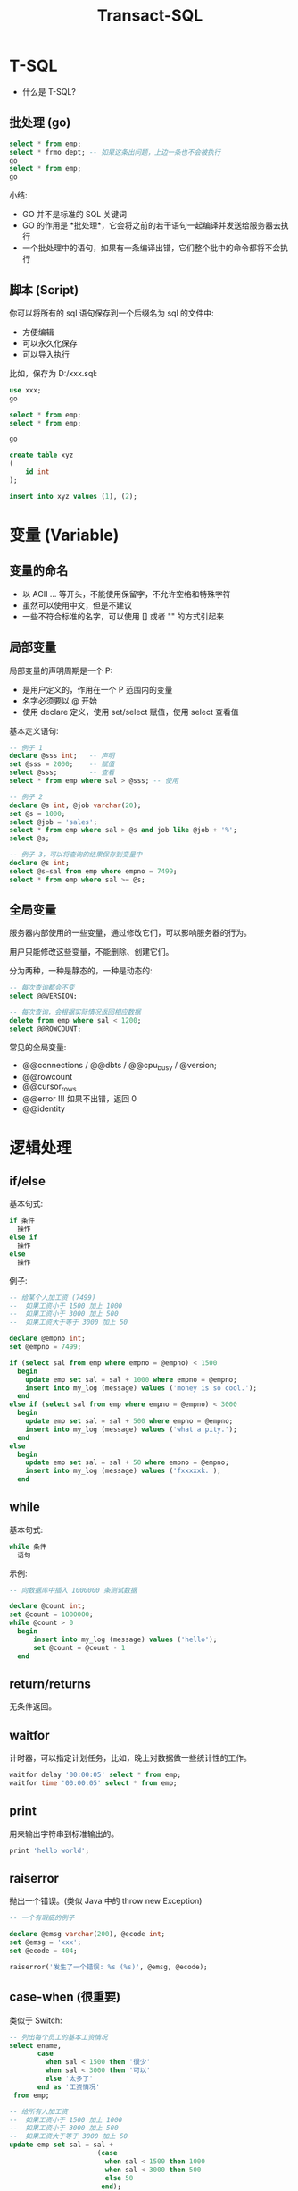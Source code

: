 #+TITLE: Transact-SQL



* T-SQL

- 什么是 T-SQL?

** 批处理 (go)

#+begin_src sql
  select * from emp;
  select * frmo dept; -- 如果这条出问题，上边一条也不会被执行
  go
  select * from emp;
  go
#+end_src

小结:
- GO 并不是标准的 SQL 关键词
- GO 的作用是 *批处理*，它会将之前的若干语句一起编译并发送给服务器去执行
- 一个批处理中的语句，如果有一条编译出错，它们整个批中的命令都将不会执行

** 脚本 (Script)

你可以将所有的 sql 语句保存到一个后缀名为 sql 的文件中:
- 方便编辑
- 可以永久化保存
- 可以导入执行

比如，保存为 D:/xxx.sql:
#+begin_src sql
  use xxx;
  go

  select * from emp;
  select * from emp;

  go

  create table xyz 
  (
      id int
  );

  insert into xyz values (1), (2);
#+end_src

* 变量 (Variable)
** 变量的命名

- 以 ACII ... 等开头，不能使用保留字，不允许空格和特殊字符
- 虽然可以使用中文，但是不建议
- 一些不符合标准的名字，可以使用 [] 或者 "" 的方式引起来

** 局部变量

局部变量的声明周期是一个 P:
- 是用户定义的，作用在一个 P 范围内的变量
- 名字必须要以 @ 开始
- 使用 declare 定义，使用 set/select 赋值，使用 select 查看值

基本定义语句:
#+begin_src sql
  -- 例子 1
  declare @sss int;   -- 声明
  set @sss = 2000;    -- 赋值
  select @sss;        -- 查看
  select * from emp where sal > @sss; -- 使用

  -- 例子 2
  declare @s int, @job varchar(20);
  set @s = 1000;
  select @job = 'sales';
  select * from emp where sal > @s and job like @job + '%';
  select @s;

  -- 例子 3，可以将查询的结果保存到变量中
  declare @s int;
  select @s=sal from emp where empno = 7499;
  select * from emp where sal >= @s;
#+end_src

** 全局变量

服务器内部使用的一些变量，通过修改它们，可以影响服务器的行为。

用户只能修改这些变量，不能删除、创建它们。

分为两种，一种是静态的，一种是动态的:
#+begin_src sql
  -- 每次查询都会不变
  select @@VERSION;

  -- 每次查询，会根据实际情况返回相应数据
  delete from emp where sal < 1200;
  select @@ROWCOUNT;
#+end_src

常见的全局变量:
- @@connections / @@dbts / @@cpu_busy / @version;
- @@rowcount
- @@cursor_rows
- @@error !!! 如果不出错，返回 0
- @@identity

* 逻辑处理
** if/else

基本句式:
#+begin_src sql
  if 条件
    操作
  else if
    操作
  else
    操作
#+end_src

例子:
#+begin_src sql
 -- 给某个人加工资 (7499)
 --  如果工资小于 1500 加上 1000
 --  如果工资小于 3000 加上 500
 --  如果工资大于等于 3000 加上 50

 declare @empno int;
 set @empno = 7499;

 if (select sal from emp where empno = @empno) < 1500
   begin
     update emp set sal = sal + 1000 where empno = @empno;
     insert into my_log (message) values ('money is so cool.');
   end
 else if (select sal from emp where empno = @empno) < 3000
   begin
     update emp set sal = sal + 500 where empno = @empno;
     insert into my_log (message) values ('what a pity.');
   end
 else
   begin
     update emp set sal = sal + 50 where empno = @empno;
     insert into my_log (message) values ('fxxxxxk.');
   end
#+end_src

** while

基本句式:
#+begin_src sql
  while 条件
    语句
#+end_src

示例:
#+begin_src sql
  -- 向数据库中插入 1000000 条测试数据

  declare @count int;
  set @count = 1000000;
  while @count > 0
    begin
        insert into my_log (message) values ('hello');
        set @count = @count - 1
    end
#+end_src

** return/returns

无条件返回。

** waitfor

计时器，可以指定计划任务，比如，晚上对数据做一些统计性的工作。

#+begin_src sql
  waitfor delay '00:00:05' select * from emp;
  waitfor time '00:00:05' select * from emp;
#+end_src

** print

用来输出字符串到标准输出的。

#+begin_src sql
  print 'hello world';
#+end_src

** raiserror

抛出一个错误。(类似 Java 中的 throw new Exception)

#+begin_src sql
  -- 一个有瑕疵的例子

  declare @emsg varchar(200), @ecode int;
  set @emsg = 'xxx';
  set @ecode = 404;

  raiserror('发生了一个错误: %s (%s)', @emsg, @ecode);
#+end_src

** case-when (很重要)

类似于 Switch:

#+begin_src sql
  -- 列出每个员工的基本工资情况
  select ename,
         case
           when sal < 1500 then '很少'
           when sal < 3000 then '可以'
           else '太多了'
         end as '工资情况'
   from emp;

  -- 给所有人加工资
  --  如果工资小于 1500 加上 1000
  --  如果工资小于 3000 加上 500
  --  如果工资大于等于 3000 加上 50
  update emp set sal = sal + 
                        (case 
                          when sal < 1500 then 1000
                          when sal < 3000 then 500
                          else 50
                         end);
#+end_src

* 函数 (Function)
** 什么是函数

- 黑箱子
- 有输入，有输出
- 无副作用

** 创建函数

- 创建使用 create function
- 删除使用 drop function
- 修改使用 alter function
- 调用使用 select 或 exec
- 函数内部不能使用 print/insert 等带有副作用的语句

#+begin_src sql
  -- 创建一个基本函数，查询部门平均工资
  -- 对比 Java 中的 int pingjungongzi (int deptno)
  create function pingjungongzi (@deptno int) returns int
    as
    begin
      declare @avgsal int;
      select @avgsal = avg(sal) from emp where deptno = @deptno;
      return @avgsal;
    end;

  -- 调用刚才的函数
  select dbo.pingjungongzi(20);
  -- 或
  declare @s int;
  exec @s = pingjungongzi 20;

  -- 删除
  drop function pingjungongzi;
#+end_src

** 内置函数
*** 数学函数

- abs/ascii/avg/log/power/exp/PI/round/ceiling/floor()
- rand() !!!

*** 字符串相关

- len/datalength() !!!
- str/substring()
- left/right/replicate/reverse()

*** 日期相关

- getdate() !!
- datename/dateadd/datediff/day/month/year()

使用 sql 计算一下，入学第一年，每天花费多少钱 (2019-8-5 ~ 2020-8-7)？
#+begin_src sql
  select 32000/datediff(day,'2019-08-05','2020-08-07');
#+end_src

计算一下，你现在活了多少秒。

*** 类型转换 (cast/convert) !!!

基本语法:
#+begin_example
  -- CAST Syntax:  
  CAST ( expression AS data_type [ ( length ) ] )  
  
  -- CONVERT Syntax:  
  CONVERT ( data_type [ ( length ) ] , expression [ , style ] )  
#+end_example

基本示例:
#+begin_src sql
  select cast('12345' as int);
  select cast('2012-3-4' as datetime);

  select convert(varchar(19), getdate());
  select convert(varchar(19), getdate(), 20); -- yyyy-mm-dd hh:mi:ss
  select convert(varchar(10), getdate(), 110);
  select convert(varchar(11), getdate(), 106);
  select convert(varchar(24), getdate(), 113);
#+end_src

https://docs.microsoft.com/zh-cn/sql/t-sql/functions/cast-and-convert-transact-sql?view=sql-server-ver15

*** 其他

- isnull()

* 存储过程 (Procedure)
** 什么是存储过程

将一系列进行处理的语句过程保存下来，后面可以复用。

有很多好处:
- 它允许标准组件化编程
- 能够实现更快的执行速度
- 能够减少网络流量
- 可以保障安全机制

有什么坏处:
- 【强制】禁止使用存储过程，存储过程难以调试和扩展，更没有移植性

** 创建存储过程
*** 基本语句

#+begin_src sql
  -- 创建
  create procedure p_aa1 as
    create table xxx (a int, b varchar(20));
    insert into xxx values (1, 2), (2, 3), (3, 4);
    select * from xxx;
    waitfor delay '00:00:20' drop table xxx;
  GO

  -- 执行
  exec p_aa1;
  GO

  -- 删除
  drop procedure p_aa1;
  drop proc p_aa1;

  -- 修改
  alter procedure p_aa1 as
    select * from emp;
#+end_src

*** 各种参数

没有参数:
#+begin_src sql
  create procedure p_aaa as select * from xxx;
  exec p_aaa;
#+end_src

带有参数:
#+begin_src sql
  create procedure
    p_aaa @name varchar(20) 
  as
    select * from xxx where name < @name;

  exec p_aaa 30;
#+end_src

带有参数，还有默认值:
#+begin_src sql
  create procedure p_aaa
    @name varchar(20) = 'Tom'
  as
    select * from xxx where name < @name;

  exec p_aaa;
  exec p_aaa 'xxx';
#+end_src

带 output 参数的存储过程:
#+begin_src sql
  create procedure p_aaa
    @r int output
  as
    select @r = count(*) from xxx;

  -- 调用
  declare @rrr int;
  exec p_aaa @rrr output;
#+end_src

混合各种参数:
#+begin_src sql
  create procedure p_aaa
    @n varchar(20) = 'TOM',
    @r int output
  as
    select @r = count(*) from xxx where name < @n;

  -- 调用
  declare @rrr int;
  exec p_aaa 'Cat', @rrr output;

  -- 查看返回的结果
  select @rrr;
#+end_src

** 简单示例 (统计)

为 emp 生成统计数据，统计所有部门的平均工资、最小工资和最大工资，将结果保存到 tj_emp 表中。要求:
- 如果这张表不存在，那么创建
- 如果这张表存在，但是里面有数据，清空它
- 如果插入完成，在日志表 (my_log) 插入一条信息

写法示例:
#+begin_src sql
  create procedure p_tj_emp
    @lowsal int = 1000,
    @highsal int = 10000
  as
  begin
    -- 如果不存在，创建之
    if not exists (select * from sys.tables where name = 'tj_emp')
       create table tj_emp (deptno int, a float, b float, c float);
    -- 清空数据
    truncate table tj_emp;
    -- 插入新的数据
    insert into tj_emp select deptno, avg(sal) as a, max(sal) as b, min(sal) as c from emp
      where sal >= @lowsal and sal <= @highsal
      group by deptno;
    -- 记录日志
    insert into my_log (message) values ('统计完成 - ' + convert(varchar(200), getdate(), 20));
    -- 结束
    print 'hello, finished.';
  end
#+end_src

** 内置存储过程

系统内置的存储过程，一般是 sp_ 开始:
#+begin_src sql
  exec sp_databases;
  exec sp_help;
  exec sp_helptext sp_databases;
  exec sp_helptext sp_helptext; -- 查看存储过程怎么写的

  exec sp_tables;
  exec sp_columns emp;
#+end_src

扩展出来的存储过程以 xp_ 开始:
#+begin_src sql
  exec xp_cmdshell 'mkdir e:\hello';
  exec xp_fileexist 'e:\hello';

  -- xp_enumgroups;
  -- xp_loginconfig
  -- xp_msver
  -- xp_grantlogin;
  -- ...
#+end_src

* 触发器 (Trigger)
** 什么是触发器

类似于 JS 中的事件:
- 强制数据库间的引用完整性
- 可以执行级联操作等动作
- 可以防止误操作

坏处:
- 不透明，有风险，需慎用

** 创建触发器

Insert 触发器:
#+begin_src sql
  -- 触发器
  create trigger tri_emp_insert_jiagongzi
    on emp
    after insert
  as -- inserted 表示插入的数据形成的临时表，名字就叫 inserted
    update emp set sal = sal + 100 where empno = (select mgr from inserted);

  -- 测试
  select * from emp;
  insert into emp (empno, ename, mgr, deptno, sal)
    values (999, 'ganmaoling', 7902, 10, 2000);
#+end_src

Delete 触发器:
#+begin_src sql
  -- select * into emp_hist from emp;
  -- select * from emp_hist;
  -- truncate table emp_hist;

  create trigger tri_emp_delete_history
    on emp
    after delete
  as -- deleted, 所有删除的数据形成的临时表
    insert into emp_hist select * from deleted;
#+end_src

Drop 触发器:
#+begin_src sql
  -- 禁止删除表、视图等
  create trigger tri_emp_no_drop
      on database
      for drop_table, drop_view, drop_procedure
  as
  begin
      print '您不能这样啊~~~~~';
      rollback transaction;
  end

  -- 测试
  drop table emp;
#+end_src

* 常见问题

- 什么是函数？
- 什么是存储过程？
- 什么是触发器？
- 函数、存储过程和触发器有什么区别？
- 函数、存储过程和触发器各有什么优点、缺点？
- 存储过程的参数类型有哪些？
- 写一个简单的存储过程，做一件 xxx 事 (统计一下 lagou_position 表中珠海的某些数据)
- 写一个简单的触发器，完成某种效果 (比如禁止删除某些数据，比如做一些统计性工作)

